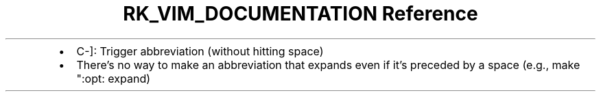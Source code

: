 .\" Automatically generated by Pandoc 3.6
.\"
.TH "RK_VIM_DOCUMENTATION Reference" "" "" ""
.IP \[bu] 2
\f[CR]C\-]\f[R]: Trigger abbreviation (without hitting space)
.IP \[bu] 2
There\[cq]s no way to make an abbreviation that expands even if it\[cq]s
preceded by a space (e.g., make \f[CR]\[dq]:opt:\f[R] expand)
